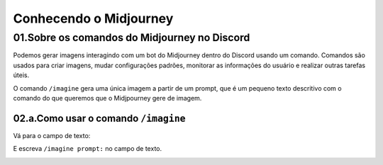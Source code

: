 ***********************
Conhecendo o Midjourney
***********************

01.Sobre os comandos do Midjourney no Discord
=============================================

Podemos gerar imagens interagindo com um bot do Midjourney dentro do Discord usando um comando.
Comandos são usados para criar imagens, mudar configurações padrões, monitorar as informações do usuário e realizar outras tarefas úteis.

O comando ``/imagine`` gera uma única imagem a partir de um prompt, que é um pequeno texto descritivo com o comando do que queremos que o Midjpourney gere de imagem.

02.a.Como usar o comando ``/imagine``
-------------------------------------

Vá para o campo de texto:

.. image:: campo_de_texto_discord.jpg
   :align: center
   :width: 450

E escreva ``/imagine prompt:`` no campo de texto.

.. image:: campo_de_texto_discord_imagine_prompt.jpg
   :align: center
   :width: 450
